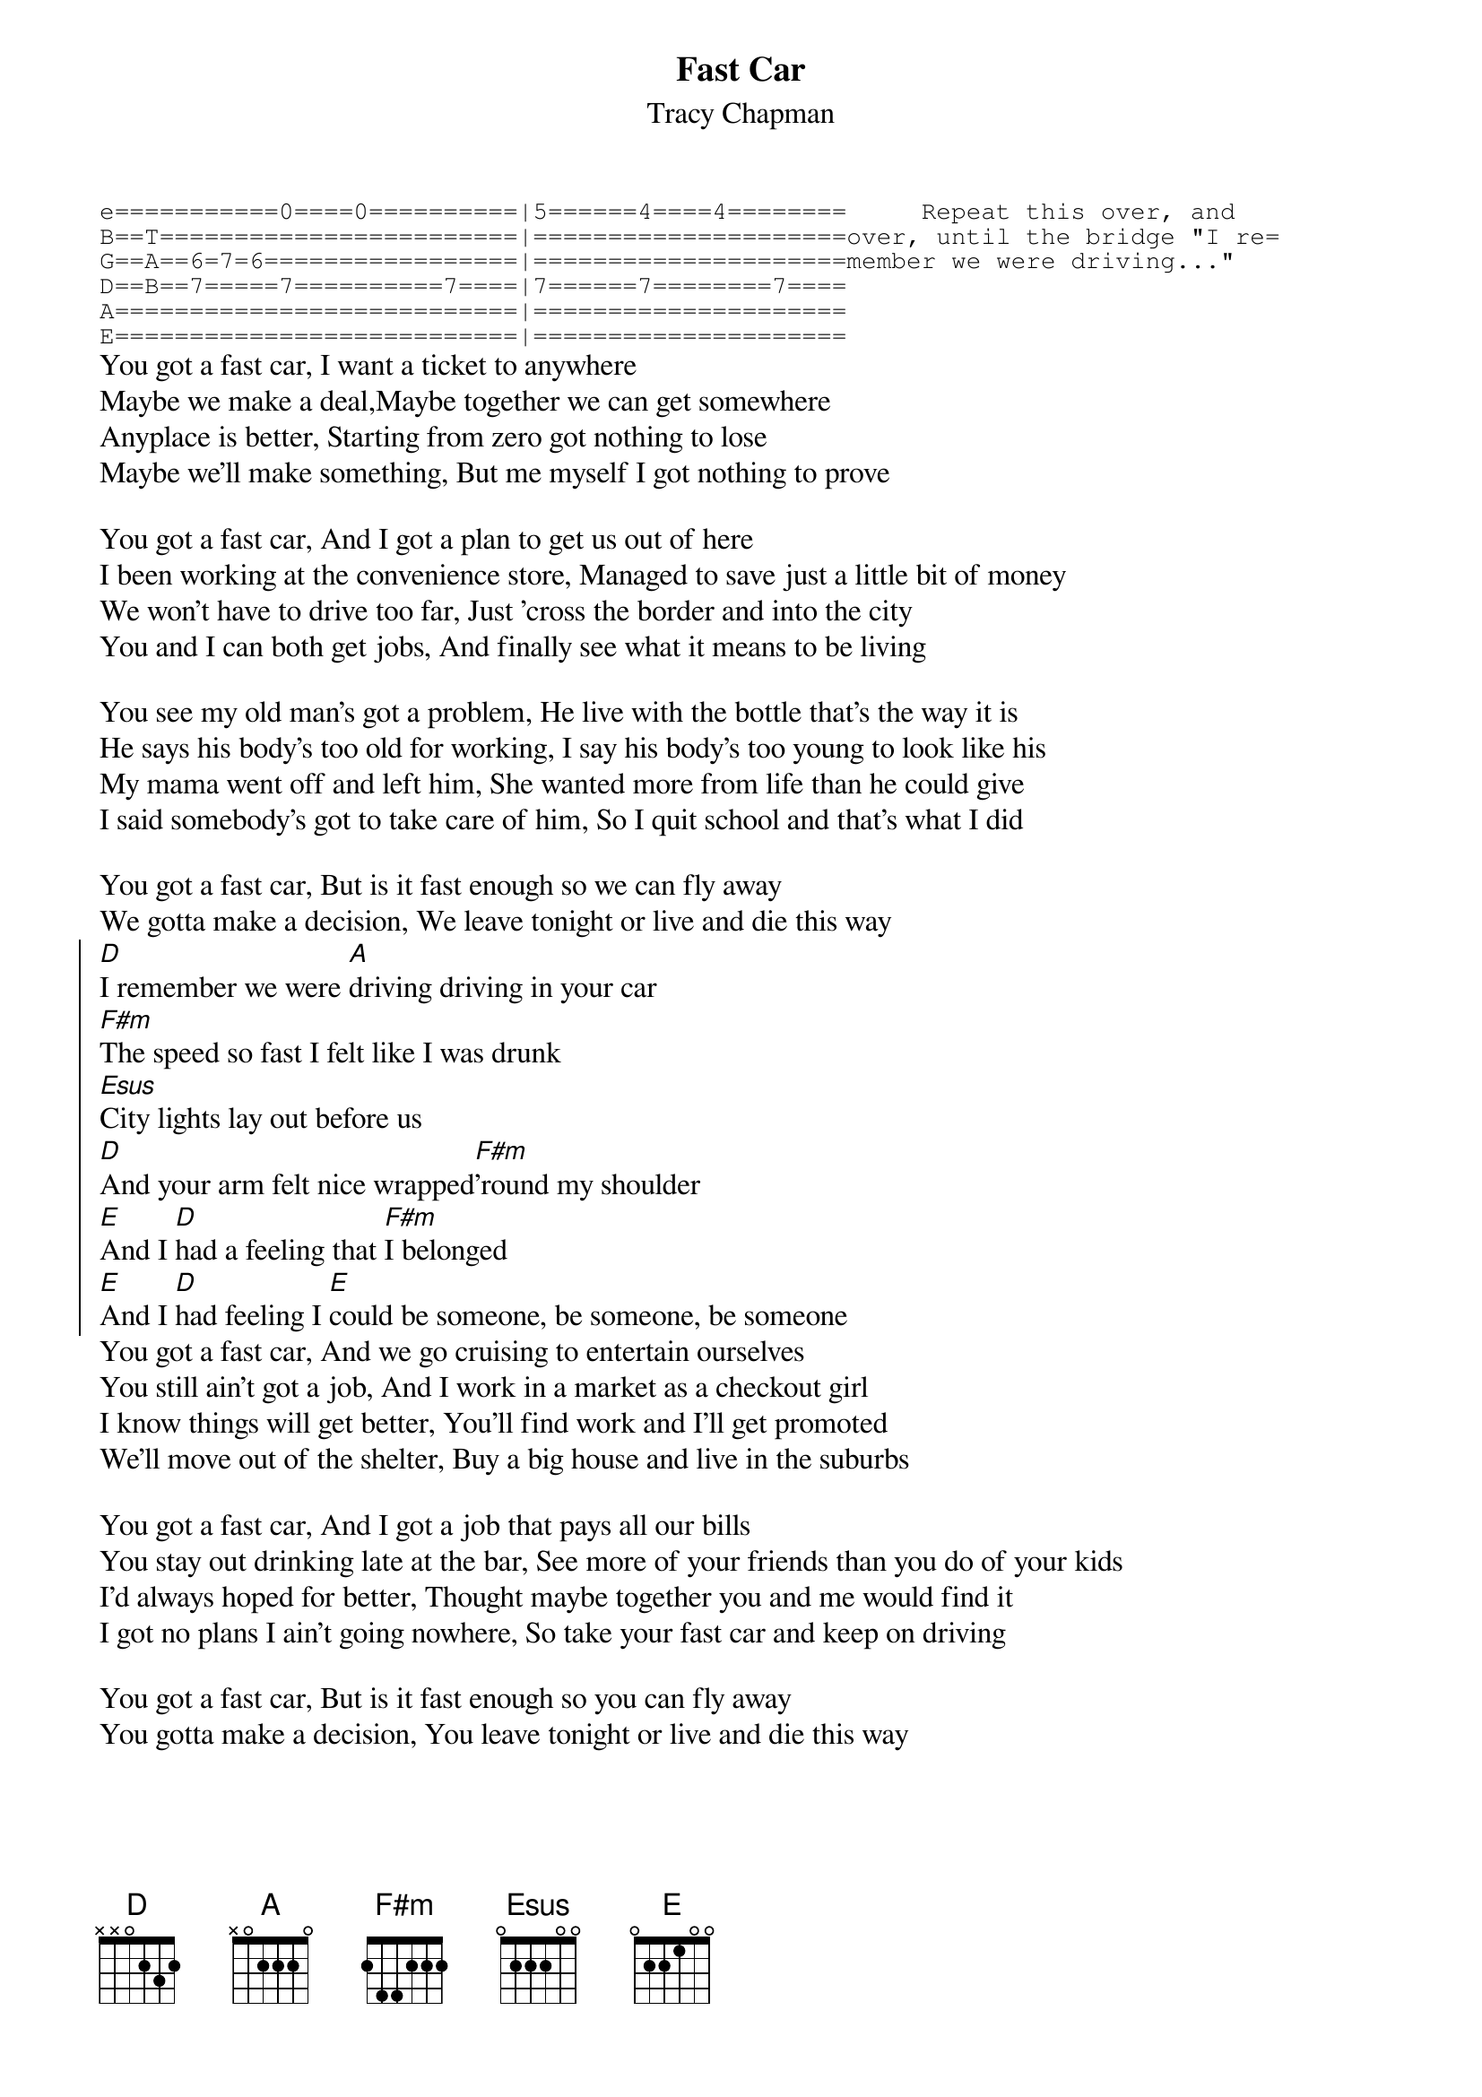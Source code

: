 {title:Fast Car}
{st: Tracy Chapman}
{sot}
e===========0====0==========|5======4====4========     Repeat this over, and 
B==T========================|=====================over, until the bridge "I re=
G==A==6=7=6=================|=====================member we were driving..."
D==B==7=====7==========7====|7======7========7====
A===========================|=====================
E===========================|=====================
{eot}
You got a fast car, I want a ticket to anywhere
Maybe we make a deal,Maybe together we can get somewhere
Anyplace is better, Starting from zero got nothing to lose
Maybe we'll make something, But me myself I got nothing to prove

You got a fast car, And I got a plan to get us out of here
I been working at the convenience store, Managed to save just a little bit of money
We won't have to drive too far, Just 'cross the border and into the city
You and I can both get jobs, And finally see what it means to be living

You see my old man's got a problem, He live with the bottle that's the way it is
He says his body's too old for working, I say his body's too young to look like his
My mama went off and left him, She wanted more from life than he could give
I said somebody's got to take care of him, So I quit school and that's what I did

You got a fast car, But is it fast enough so we can fly away
We gotta make a decision, We leave tonight or live and die this way
{soc}
[D]I remember we were [A]driving driving in your car
[F#m]The speed so fast I felt like I was drunk
[Esus]City lights lay out before us
[D]And your arm felt nice wrapped[F#m]'round my shoulder
[E]And I [D]had a feeling that [F#m]I belonged
[E]And I [D]had feeling I [E]could be someone, be someone, be someone
{eoc}
You got a fast car, And we go cruising to entertain ourselves
You still ain't got a job, And I work in a market as a checkout girl
I know things will get better, You'll find work and I'll get promoted
We'll move out of the shelter, Buy a big house and live in the suburbs

You got a fast car, And I got a job that pays all our bills
You stay out drinking late at the bar, See more of your friends than you do of your kids
I'd always hoped for better, Thought maybe together you and me would find it
I got no plans I ain't going nowhere, So take your fast car and keep on driving

You got a fast car, But is it fast enough so you can fly away
You gotta make a decision, You leave tonight or live and die this way
